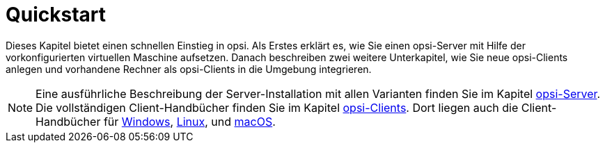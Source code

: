 = Quickstart

Dieses Kapitel bietet einen schnellen Einstieg in opsi. Als Erstes erklärt es, wie Sie einen opsi-Server mit Hilfe der vorkonfigurierten virtuellen Maschine aufsetzen. Danach beschreiben zwei weitere Unterkapitel, wie Sie neue opsi-Clients anlegen und vorhandene Rechner als opsi-Clients in die Umgebung integrieren.

NOTE: Eine ausführliche Beschreibung der Server-Installation mit allen Varianten finden Sie im Kapitel xref:server:overview.adoc[opsi-Server]. Die vollständigen Client-Handbücher finden Sie im Kapitel xref:clients:opsi-clients.adoc[opsi-Clients]. Dort liegen auch die Client-Handbücher für xref:clients:windows-client/windows-client-manual.adoc[Windows], xref:clients:linux-client/linux-client-manual.adoc[Linux], und xref:clients:macos-client/mac-client-manual.adoc[macOS].
